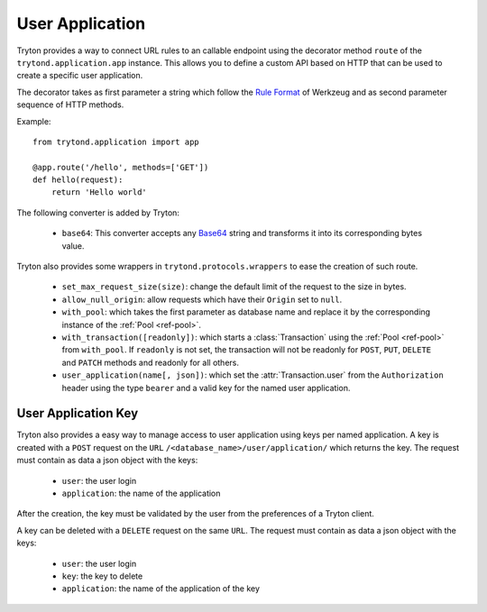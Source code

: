 .. _topics-user_application:

================
User Application
================

Tryton provides a way to connect URL rules to an callable endpoint using the
decorator method ``route`` of the ``trytond.application.app`` instance. This
allows you to define a custom API based on HTTP that can be used to create a
specific user application.

The decorator takes as first parameter a string which follow the `Rule
Format`_ of Werkzeug and as second parameter sequence of HTTP methods.

Example::

    from trytond.application import app

    @app.route('/hello', methods=['GET'])
    def hello(request):
        return 'Hello world'

.. _Rule Format: http://werkzeug.pocoo.org/docs/latest/routing/#rule-format

The following converter is added by Tryton:

    - ``base64``: This converter accepts any Base64_ string and transforms it
      into its corresponding bytes value.

.. _Base64: https://en.wikipedia.org/wiki/Base64

Tryton also provides some wrappers in ``trytond.protocols.wrappers`` to ease the
creation of such route.

    - ``set_max_request_size(size)``: change the default limit of the request to
      the size in bytes.

    - ``allow_null_origin``: allow requests which have their ``Origin`` set to
      ``null``.

    - ``with_pool``: which takes the first parameter as database name and
      replace it by the corresponding instance of the :ref:`Pool <ref-pool>`.

    - ``with_transaction([readonly])``: which starts a :class:`Transaction`
      using the :ref:`Pool <ref-pool>` from ``with_pool``. If ``readonly`` is
      not set, the transaction will not be readonly for ``POST``, ``PUT``,
      ``DELETE`` and ``PATCH`` methods and readonly for all others.

    - ``user_application(name[, json])``: which set the
      :attr:`Transaction.user` from the ``Authorization`` header using the
      type ``bearer`` and a valid key for the named user application.

User Application Key
====================

Tryton also provides a easy way to manage access to user application using
keys per named application.
A key is created with a ``POST`` request on the ``URL``
``/<database_name>/user/application/`` which returns the key. The request must
contain as data a json object with the keys:

    - ``user``: the user login

    - ``application``: the name of the application

After the creation, the key must be validated by the user from the preferences
of a Tryton client.

A key can be deleted with a ``DELETE`` request on the same ``URL``. The request
must contain as data a json object with the keys:

    - ``user``: the user login

    - ``key``: the key to delete

    - ``application``: the name of the application of the key
